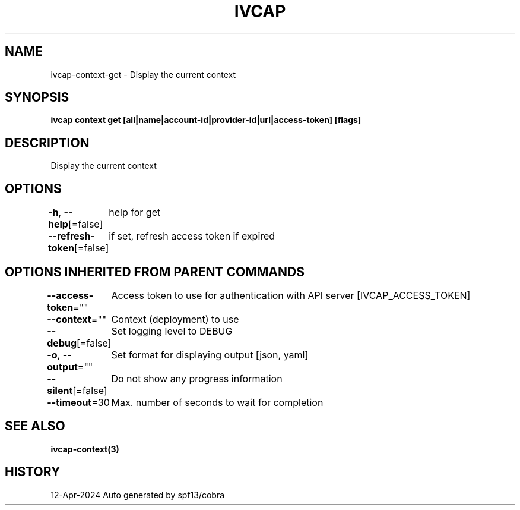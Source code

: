 .nh
.TH "IVCAP" "3" "Apr 2024" "Auto generated by spf13/cobra" ""

.SH NAME
.PP
ivcap-context-get - Display the current context


.SH SYNOPSIS
.PP
\fBivcap context get [all|name|account-id|provider-id|url|access-token] [flags]\fP


.SH DESCRIPTION
.PP
Display the current context


.SH OPTIONS
.PP
\fB-h\fP, \fB--help\fP[=false]
	help for get

.PP
\fB--refresh-token\fP[=false]
	if set, refresh access token if expired


.SH OPTIONS INHERITED FROM PARENT COMMANDS
.PP
\fB--access-token\fP=""
	Access token to use for authentication with API server [IVCAP_ACCESS_TOKEN]

.PP
\fB--context\fP=""
	Context (deployment) to use

.PP
\fB--debug\fP[=false]
	Set logging level to DEBUG

.PP
\fB-o\fP, \fB--output\fP=""
	Set format for displaying output [json, yaml]

.PP
\fB--silent\fP[=false]
	Do not show any progress information

.PP
\fB--timeout\fP=30
	Max. number of seconds to wait for completion


.SH SEE ALSO
.PP
\fBivcap-context(3)\fP


.SH HISTORY
.PP
12-Apr-2024 Auto generated by spf13/cobra
